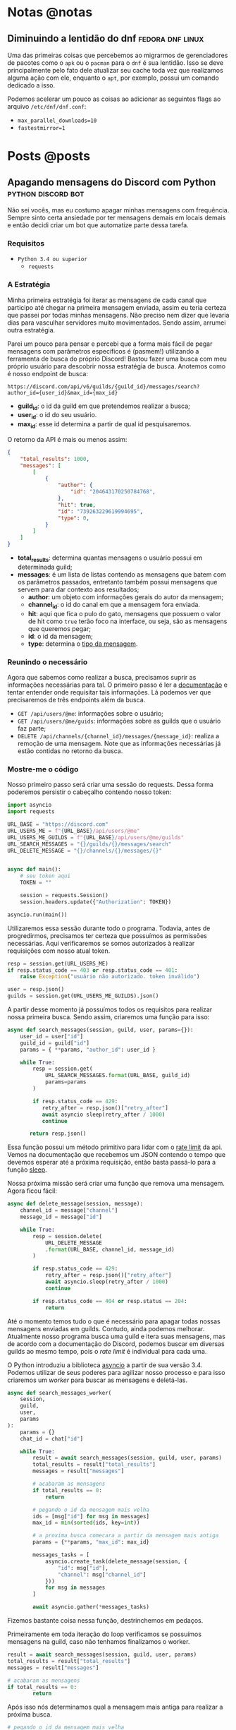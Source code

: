 #+HUGO_BASE_DIR: ./
* Notas @notas
** Diminuindo a lentidão do dnf :fedora:dnf:linux:
:PROPERTIES:
:export_file_name: lentidao-dnf
:export_date: 2020-09-13
:END:

Uma das primeiras coisas que percebemos ao migrarmos de gerenciadores de pacotes como o ~apk~ ou o ~pacman~ para o ~dnf~ é sua lentidão. Isso se deve principalmente pelo fato dele atualizar seu cache toda vez que realizamos alguma ação com ele, enquanto o ~apt~, por exemplo, possui um comando dedicado a isso.

Podemos acelerar um pouco as coisas ao adicionar as seguintes flags ao arquivo ~/etc/dnf/dnf.conf~:
- ~max_parallel_downloads=10~
- ~fastestmirror=1~

* Posts @posts
** Apagando mensagens do Discord com Python :python:discord:bot:
:PROPERTIES:
:EXPORT_FILE_NAME: deletando-mensagens-python
:EXPORT_DATE: 2020-08-01
:END:

Não sei vocês, mas eu costumo apagar minhas mensagens com frequência.   Sempre sinto certa ansiedade por ter mensagens demais em locais demais e então decidi criar um bot que automatize parte dessa tarefa.

*** Requisitos
- ~Python 3.4 ou superior~
  - ~requests~

*** A Estratégia
Minha primeira estratégia foi iterar as mensagens de cada canal que participo até chegar na primeira mensagem enviada, assim eu teria certeza que passei por todas minhas mensagens. Não preciso nem dizer que levaria dias para vasculhar servidores muito movimentados. Sendo assim, arrumei outra estratégia.

Parei um pouco para pensar e percebi que a forma mais fácil de pegar mensagens com parâmetros específicos é (pasmem!) utilizando a ferramenta de busca do próprio Discord! Bastou fazer uma busca com meu próprio usuário para descobrir nossa estratégia de busca. Anotemos como é nosso endpoint de busca:

~https://discord.com/api/v6/guilds/{guild_id}/messages/search?author_id={user_id}&max_id={max_id}~

- *guild_id*: o id da guild em que pretendemos realizar a busca;
- *user_id*: o id do seu usuário.
- *max_id*: esse id determina a partir de qual id pesquisaremos.

O retorno da API é mais ou menos assim:

#+BEGIN_SRC json
{
    "total_results": 1000,
    "messages": [
        [
            {
                "author": {
                    "id": "204643170250784768",
                },
                "hit": true,
                "id": "739263229619994695",
                "type": 0,
            }
        ]
    ]
}
#+END_SRC

- *total_results*: determina quantas mensagens o usuário possui em determinada guild;
- *messages*: é um lista de listas contendo as mensagens que batem com os parâmetros passados, entretanto também possui mensagens que servem para dar contexto aos resultados;
  - *author*: um objeto com informações gerais do autor da mensagem;
  - *channel_id*: o id do canal em que a mensagem fora enviada.
  - *hit*: aqui que fica o pulo do gato, mensagens que possuem o valor de hit como ~true~ terão foco na interface, ou seja, são as mensagens que queremos pegar;
  - *id*: o id da mensagem;
  - *type*: determina o [[https://discord.com/developers/docs/resources/channel#message-object-message-types][tipo da mensagem]].

*** Reunindo o necessário
 Agora que sabemos como realizar a busca, precisamos suprir as informações necessárias para tal. O primeiro passo é ler a [[https://discord.com/developers/docs/intro][documentação]] e tentar entender onde requisitar tais informações. Lá podemos ver que precisaremos de três endpoints além da busca.

 - ~GET /api/users/@me~: informações sobre o usuário;
 - ~GET /api/users/@me/guids~: informações sobre as guilds que o usuário faz parte;
 - ~DELETE /api/channels/{channel_id}/messages/{message_id}~: realiza a remoção de uma mensagem. Note que as informações necessárias já estão contidas no retorno da busca.

*** Mostre-me o código

Nosso primeiro passo será criar uma sessão do requests. Dessa forma poderemos persistir o cabeçalho contendo nosso token:

#+BEGIN_SRC python
import asyncio
import requests

URL_BASE = "https://discord.com"
URL_USERS_ME = f"{URL_BASE}/api/users/@me"
URL_USERS_ME_GUILDS = f"{URL_BASE}/api/users/@me/guilds"
URL_SEARCH_MESSAGES = "{}/guilds/{}/messages/search"
URL_DELETE_MESSAGE = "{}/channels/{}/messages/{}"


async def main():
    # seu token aqui
    TOKEN = ""

    session = requests.Session()
    session.headers.update({"Authorization": TOKEN})

asyncio.run(main())
#+END_SRC

#+RESULTS:

Utilizaremos essa sessão durante todo o programa. Todavia, antes de progredirmos, precisamos ter certeza que possuímos as permissões necessárias. Aqui verificaremos se somos autorizados à realizar requisições com nosso atual token.

#+BEGIN_SRC python
resp = session.get(URL_USERS_ME)
if resp.status_code == 403 or resp.status_code == 401:
    raise Exception("usuário não autorizado. token inválido")

user = resp.json()
guilds = session.get(URL_USERS_ME_GUILDS).json()
 #+END_SRC

A partir desse momento já possuímos todos os requisitos para realizar nossa primeira busca. Sendo assim, criaremos uma função para isso:

 #+BEGIN_SRC python
 async def search_messages(session, guild, user, params={}):
     user_id = user["id"]
     guild_id = guild["id"]
     params = { **params, "author_id": user_id }

     while True:
         resp = session.get(
             URL_SEARCH_MESSAGES.format(URL_BASE, guild_id)
             params=params
         )

         if resp.status_code == 429:
            retry_after = resp.json()["retry_after"]
            await asyncio sleep(retry_after / 1000)
            continue

        return resp.json()
 #+END_SRC

Essa função possui um método primitivo para lidar com o [[https://discord.com/developers/docs/topics/rate-limits][rate limit]] da api. Vemos na documentação que recebemos um JSON contendo o tempo que devemos esperar até a próxima requisição, então basta passá-lo para a função [[https://docs.python.org/3/library/asyncio-task.html#asyncio.sleep][sleep]].

Nossa próxima missão será criar uma função que remova uma mensagem. Agora ficou fácil:

#+BEGIN_SRC python
async def delete_message(session, message):
    channel_id = message["channel"]
    message_id = message["id"]

    while True:
        resp = session.delete(
            URL_DELETE_MESSAGE
            .format(URL_BASE, channel_id, message_id)
        )

        if resp.status_code == 429:
            retry_after = resp.json()["retry_after"]
            await asyncio.sleep(retry_after / 1000)
            continue

        if resp.status_code == 404 or resp.status == 204:
            return
#+END_SRC

Até o momento temos tudo o que é necessário para apagar todas nossas mensagens enviadas em guilds. Contudo, ainda podemos melhorar. Atualmente nosso programa busca uma guild e itera suas mensagens, mas de acordo com a documentação do Discord, podemos buscar em diversas guilds ao mesmo tempo, pois o /rate limit/ é individual para cada uma.

O Python introduziu a biblioteca [[https://docs.python.org/3.7/library/asyncio.html][asyncio]] a partir de sua versão 3.4. Podemos utilizar de seus poderes para agilizar nosso processo e para isso criaremos um /worker/ para buscar as mensagens e deletá-las.

#+BEGIN_SRC python
async def search_messages_worker(
    session,
    guild,
    user,
    params
):
    params = {}
    chat_id = chat["id"]

    while True:
        result = await search_messages(session, guild, user, params)
        total_results = result["total_results"]
        messages = result["messages"]

        # acabaram as mensagens
        if total_results == 0:
            return

        # pegando o id da mensagem mais velha
        ids = [msg["id"] for msg in messages]
        max_id = min(sorted(ids, key=int))

        # a proxima busca comecara a partir da mensagem mais antiga
        params = {**params, "max_id": max_id}

        messages_tasks = [
            asyncio.create_task(delete_message(session, {
                "id": msg["id"],
                "channel": msg["channel_id"]
            }))
            for msg in messages
        ]

        await asyncio.gather(*messages_tasks)
#+END_SRC

Fizemos bastante coisa nessa função, destrinchemos em pedaços.

Primeiramente em toda iteração do loop verificamos se possuímos mensagens na guild, caso não tenhamos finalizamos o worker.

#+BEGIN_SRC python
result = await search_messages(session, guild, user, params)
total_results = result["total_results"]
messages = result["messages"]

# acabaram as mensagens
if total_results == 0:
        return
#+END_SRC

Após isso nós determinamos qual a mensagem mais antiga para realizar a próxima busca.

#+BEGIN_SRC python
# pegando o id da mensagem mais velha
ids = [msg["id"] for msg in messages]
max_id = min(sorted(ids, key=int))

# a proxima busca comecara a partir da mensagem mais antiga
params = {**params, "max_id": max_id}
#+END_SRC

Bom, chegou a hora de utilizar o /asyncio/. Aqui nós criaremos diversas [[https://docs.python.org/3.7/library/asyncio-task.html#asyncio.create_task][tasks]] para apagar todas as mensagens recebidas na nossa busca. A função [[https://docs.python.org/3.7/library/asyncio-task.html#asyncio.gather][gather]] será responsável por receber as /tasks/ e rodá-las de forma concurrente.

#+BEGIN_SRC python
messages_tasks = [
    asyncio.create_task(delete_message(session, {
        "id": msg["id"],
        "channel": msg["channel_id"]
    }))
    for msg in messages
]

await asyncio.gather(*messages_tasks)
#+END_SRC

Agora vamos ao script final:

#+BEGIN_SRC python
import asyncio
import requests

URL_BASE = "https://discord.com"
URL_USERS_ME = f"{URL_BASE}/api/users/@me"
URL_USERS_ME_GUILDS = f"{URL_BASE}/api/users/@me/guilds"
URL_SEARCH_MESSAGES = "{}/guilds/{}/messages/search"
URL_DELETE_MESSAGE = "{}/channels/{}/messages/{}"


async def search_messages(session, guild, user, params={}):
    user_id = user["id"]
    guild_id = guild["id"]
    params = { **params, "author_id": user_id }

    while True:
        resp = session.get(
            URL_SEARCH_MESSAGES.format(URL_BASE, guild_id)
            params=params
        )

        if resp.status_code == 429:
            retry_after = resp.json()["retry_after"]
            await asyncio sleep(retry_after / 1000)
            continue

        return resp.json()


async def delete_message(
    session: requests.Session,
    message: dict,
):
    channel_id = message["channel"]
    message_id = message["id"]

    while True:
        resp = session.delete(
            URL_DELETE_MESSAGE
            .format(URL_BASE, channel_id, message_id)
        )

        if resp.status_code == 429:
            retry_after = resp.json()["retry_after"]
            await asyncio.sleep(retry_after / 1000)
            continue

        if resp.status_code == 404 or resp.status == 204:
            return


async def search_messages_worker(
    session,
    guild,
    user,
    params={}
):
    params = {}
    chat_id = chat["id"]

    while True:
        result = await search_messages(session, guild, user, params)
        total_results = result["total_results"]
        messages = result["messages"]

        # acabaram as mensagens
        if total_results == 0:
            return

        # pegando o id da mensagem mais velha
        ids = [msg["id"] for msg in messages]
        max_id = min(sorted(ids, key=int))

        # a proxima busca comecara a partir da mensagem mais antiga
        params = {**params, "max_id": max_id}

        messages_tasks = [
            asyncio.create_task(delete_message(session, {
                "id": msg["id"],
                "channel": msg["channel_id"]
            }))
            for msg in messages
        ]

        await asyncio.gather(*messages_tasks)


async def main():
    # seu token aqui
    TOKEN = ""

    session = requests.Session()
    session.headers.update({"Authorization": TOKEN})

    resp = session.get(URL_USERS_ME)
    if resp.status_code == 403 or resp.status_code == 401:
        raise Exception("usuário não autorizado. token inválido")

    user = resp.json()
    print(f"logged in as: {}", user["username"])
    guilds = session.get(URL_USERS_ME_GUILDS).json()


    tasks = [
        asyncio.create_task(
            search_messages_worker(session, guild, user)
        )
        for guild in guilds
    ]

    await asyncio.gather(*tasks)
    print("Done!")

asyncio.run(main())
#+END_SRC

Você pode conferir o código com algumas adições no [[https://github.com/ratsclub/nuke][Github]].

** Setup declarativo de e-mail utilizando Nix e notmuch :emacs:nix:email:
:PROPERTIES:
:EXPORT_FILE_NAME: setup-declarativo-email-nix
:EXPORT_DATE: 2020-08-06
:END:

Sempre utilizei o [[https://www.thunderbird.net/en-US/][Thunderbird]] como cliente de e-mail, entretanto uma coisa sempre me incomodou: a busca é lenta. Isso se mostra verdadeiro até mesmo para uma pessoa que faz um uso leve de e-mails.

Aqui entra o [[https://notmuchmail.org/][notmuch]], de acordo com seu próprio site, é um sistema de busca e tags globais para e-mails. Ele é encarregado por fazer buscas rápidas (o site garante que milhões de mensagens /não são muito/) e manter sua caixa de entrada vazia através de seu sistema de tags.

*** Requisitos
- [[https://nixos.org/learn.html][Nix]] (com [[https://github.com/rycee/home-manager][Home Manager]]) como gerenciador de pacotes
- [[https://isync.sourceforge.io/mbsync.html][mbsync]] para a sincronização dos e-mails via IMAP
- [[https://marlam.de/msmtp/][msmtp]] para enviar os e-mails

*** Nix e Home Manager

/Nix/ é a linguagem funcional utilizada pelo gerenciador de pacotes de mesmo nome. Através dela que declaramos pacotes, serviços e módulos que serão instalados em nosso sistema. Contudo, esse guia fora escrito em um sistema Ubuntu, logo não é preciso ser usuário de [[https://nixos.org/][NixOS]] (a distro oficial do Nix) para seguí-lo.

/Home Manager/ consiste em uma ferramenta feita na linguagem /Nix/ e tem como objetivo gerenciar seu ambiente de usuário de forma /declarativa/. Mas o que isso quer dizer? Você pode dar adeus a boa parte de suas /dotfiles/ e abraçar o modo Nix de configurar um ambiente. Um exemplo dado em seu repositório oficial é a configuração do ~gpg-agent~:

#+BEGIN_SRC nix
services.gpg-agent = {
  enable = true;
  defaultCacheTtl = 34560001;
  maxCacheTtl = 34560001;
  defaultCacheTtlSsh = 34560001;
  maxCacheTtlSsh = 34560001;
  enableSshSupport = true;
};
#+END_SRC

Por meio desta expressão o arquivo ~$GNUPGHOME/gpg-agent.conf~ será criado automaticamente:

#+BEGIN_SRC conf
enable-ssh-support
default-cache-ttl 34560001
default-cache-ttl-ssh 34560001
max-cache-ttl 34560001
max-cache-ttl-ssh 34560001
pinentry-program /nix/store/y355ly245pa6ps4813rrqc00rm4ki335-pinentry-1.1.0-gtk2/bin/pinentry
#+END_SRC

*** Configurando o e-mail

**** Programas e serviços

No decorrer da configuração será utilizado um arquivo único chamado ~email.nix~. Comecemos com a declaração dos programas e serviços necessários.

#+BEGIN_SRC nix
programs.mbsync.enable = true;
programs.msmtp.enable = true;
programs.notmuch = {
  enable = true;
  hooks = {
    preNew = "mbsync --all";
  };
};

services.mbsync = {
  enable = true;
  frequency = "*:0/5";
};
#+END_SRC

A sintaxe é bem direta, todavia devo ressaltar alguns pontos.

Primeiramente, a expressão ~programs.notmuch.hooks.preNew = "mbsync --all"~ faz o quê? Isto diz para o /notmuch/ buscar os e-mails diretamente do /mbsync/ ao rodarmos o comando ~notmuch new~. Logo após declaramos ~services.mbsync.frequency = "*:0/5"~ e isso nada mais é do que a frequência com que o ~mbsync~ será rodado. A notação ~*:0/5~ faz parte do [[https://www.freedesktop.org/software/systemd/man/systemd.time.html#Calendar%20Events][Calendar Events]] do systemd.

**** Contas

Chegou a hora de configurar nossas contas de e-mail. A expressão utilizada para isso é ~accounts.email.accounts."name".property~, dessa forma podemos configurar diversas contas de e-mail diferentes. Bom, mãos à obra!

#+BEGIN_SRC nix
accounts.email = {
  accounts.mustti =
    let
      emailAccount = "ratsclub@empresa.com.br";
      emailHost = "mail.empresa.com.br";
    in {
      realName = "Clube dos Ratos";
      address = emailAccount;
      userName = emailAccount;
      primary = true;

      imap.host = emailHost;
      smtp.host = emailHost;
      msmtp.enable = true;
      notmuch.enable = true;

      mbsync = {
        enable = true;
        create = "both";
        expunge = "both";
      };

      signature = {
        text = ''
            Clube dos Ratos
            https://empresa.com.br/
          '';
        showSignature = "append";
      };

      passwordCommand = "${pkgs.pass}/bin/pass empresa/email";
    };
};
#+END_SRC

 As partes sobre ~imap~ e ~smtp~ são bem óbvias. Assim como habilitar os programas ~msmtp~ e ~notmuch~. Já o ~mbsync~ possui algumas propriedades interessantes:

 - *create*: a permissão de criar novos e-mails;
 - *expunge*: a permissão de deletar e-mails.

Definindo o valor de ambos como ~both~ fará com que modificações sejam replicadas em ambos ambientes, local e servidor.

Nos resta a propriedade ~passwordCommand~, ela é responsável por prover a senha de seu e-mail. Eu utilzo o [[https://www.passwordstore.org/][pass]] para isso, mas você também pode utilizar o ~gnupg~, ~keepassxc~, entre outros. Basta passar um comando shell à esta propriedade.

*** Conclusão

Configurar uma conta de e-mail utilizando o /Nix/ foi bem mais fácil do que eu esperava. Isso claro, graças ao /Home Manager/. Sem ele provavelmente teríamos muito mais trabalho.

Agora basta escolher seu [[https://notmuchmail.org/frontends/][cliente]] e aproveitar o /notmuch/. Para usuários de emacs há o cliente oficial [[https://notmuchmail.org/notmuch-emacs/][notmuch-emacs]] e caso seja usuário de [[https://github.com/hlissner/doom-emacs][Doom Emacs]], basta adicioná-lo em seu ~init.el~. Como sou um usuário novato de Emacs, não sabia que precisaria configurar meu domínio de saída, basta adicioná-lo para evitar o erro ~i-did-not-set--mail-host-address--so-tickle-me~.

#+BEGIN_SRC elisp
(use-package! notmuch
  :config
  (setq mail-host-address "empresa.com.br"))
#+END_SRC

O arquivo de configuração final ficou assim:

#+BEGIN_SRC nix
{ pkgs, ... }:

{
  programs.mbsync.enable = true;
  programs.msmtp.enable = true;
  programs.notmuch = {
    enable = true;
    hooks = {
      preNew = "mbsync --all";
    };
  };

  services.mbsync = {
    enable = true;
    frequency = "*:0/5";
  };

  accounts.email = {
    accounts.mustti =
      let
        emailAccount = "ratsclub@empresa.com.br";
        emailHost = "mail.empresa.com.br";
      in {
        realName = "Clube dos Ratos";
        address = emailAccount;
        userName = emailAccount;
        primary = true;

        imap.host = emailHost;
        smtp.host = emailHost;
        msmtp.enable = true;
        notmuch.enable = true;

        mbsync = {
          enable = true;
          create = "both";
          expunge = "both";
        };

        signature = {
          text = ''
            Clube dos Ratos
            https://empresa.com.br/
          '';
          showSignature = "append";
        };

        passwordCommand = "${pkgs.pass}/bin/pass empresa/email";
      };
  };
}
#+END_SRC

** Como configuro o $GOPATH? :go:
:PROPERTIES:
:EXPORT_FILE_NAME: desenvolvendo-go-2020
:EXPORT_DATE: 2020-09-13
:END:

Resposta curta: você não precisa.

Há alguns dias um [[https://github.com/d4sein][colega]] meu me fez a seguinte pergunta: "Quero rodar Go em um lugar diferente do $HOME, é só mudar o $GOPATH?". Este tipo de pergunta é bem recorrente quando se trata de Go, mas qual a razão?

*** A raiz do problema
Em agosto de 2018 [[https://golang.org][Go]] introduziu o suporte a módulos em sua versão [[https://golang.org/doc/go1.11#modules][1.11]]. Desde então não há a necessidade de colocar seus projetos dentro do diretório ~$GOPATH/src~. Entretanto, em 2018 já havia quase uma década de conteúdos publicados na internet sobre Go... e esses incluem artigos que não fazem uso de módulos.

É enorme a chance de um novato procurar algum conteúdo e acabar caindo em um guia que faz uso do destemido ~$GOPATH~.

*** Configuração pós-módulos
Primeiramente você pode esquecer sobre a variável ~$GOROOT~, essa variável só é necessária caso você queira implementar algo diretamente na linguagem ou sua /standard library/.

Agora a variável ~$GOPATH~ serve para dizer ao Go onde ele deve salvar boa parte de seus arquivos. Entre os arquivos está o diretório ~$GOPATH/bin~, ele é responsável por armazenar os programas baixados através dos comandos ~go get~ e ~go install~. Adicione este diretório ao seu ~$PATH~ para ter acesso imediato aos programas baixados.

*** Desenvolvendo com módulos
Antes de mais nada, *não utilize* o diretório ~$GOPATH/src~ para seus projetos! Agora você está em seu próprio diretório, basta rodar o comando ~go mod init nome-do-seu-repositório-git~ [fn:: Um nome como github.com/username/reponame] para iniciá-lo.
